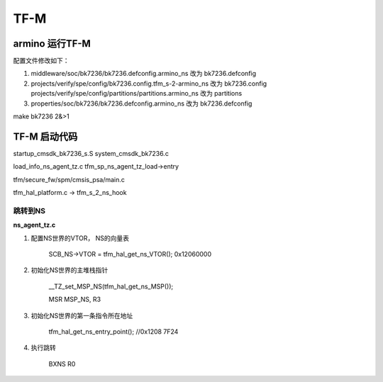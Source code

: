 ======
TF-M
======

armino 运行TF-M
==================

配置文件修改如下：

1. middleware/soc/bk7236/bk7236.defconfig.armino_ns 改为 bk7236.defconfig
2. projects/verify/spe/config/bk7236.config.tfm_s-2-armino_ns 改为 bk7236.config
   projects/verify/spe/config/partitions/partitions.armino_ns 改为 partitions
3. properties/soc/bk7236/bk7236.defconfig.armino_ns 改为 bk7236.defconfig


make bk7236 2&>1


TF-M 启动代码
===============

startup_cmsdk_bk7236_s.S
system_cmsdk_bk7236.c


load_info_ns_agent_tz.c    tfm_sp_ns_agent_tz_load->entry


tfm/secure_fw/spm/cmsis_psa/main.c

tfm_hal_platform.c -> tfm_s_2_ns_hook

-----------
跳转到NS
-----------

**ns_agent_tz.c**

1. 配置NS世界的VTOR， NS的向量表

    SCB_NS->VTOR = tfm_hal_get_ns_VTOR(); 0x12060000

2. 初始化NS世界的主堆栈指针

    __TZ_set_MSP_NS(tfm_hal_get_ns_MSP());

    MSR MSP_NS, R3

3. 初始化NS世界的第一条指令所在地址

    tfm_hal_get_ns_entry_point(); //0x1208 7F24

4. 执行跳转

    BXNS           R0




